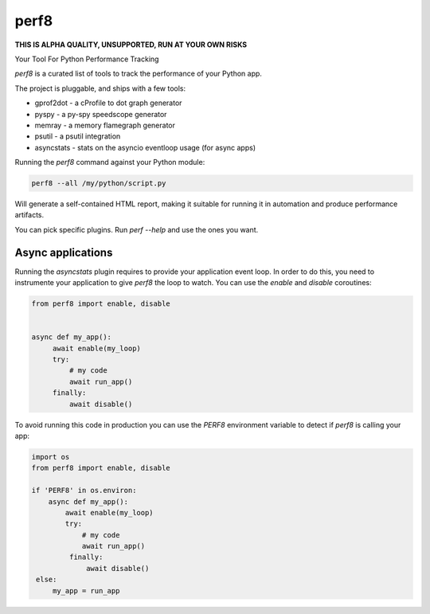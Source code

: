 perf8
=====

.. image:: https://github.com/tarekziade/perf8/actions/workflows/ci.yml/badge.svg?branch=main
   :target: https://github.com/tarekziade/perf8/actions/workflows/ci.yml?query=branch%3Amain


**THIS IS ALPHA QUALITY, UNSUPPORTED, RUN AT YOUR OWN RISKS**

Your Tool For Python Performance Tracking

`perf8` is a curated list of tools to track the performance of your Python app.

The project is pluggable, and ships with a few tools:

- gprof2dot - a cProfile to dot graph generator
- pyspy - a py-spy speedscope generator
- memray - a memory flamegraph generator
- psutil - a psutil integration
- asyncstats - stats on the asyncio eventloop usage (for async apps)

Running the `perf8` command against your Python module:

.. code-block:: sh

   perf8 --all /my/python/script.py

Will generate a self-contained HTML report, making it suitable for
running it in automation and produce performance artifacts.

You can pick specific plugins. Run `perf --help` and use the ones you want.


Async applications
------------------

Running the `asyncstats` plugin requires to provide your application event loop.
In order to do this, you need to instrumente your application to give `perf8`
the loop to watch. You can use the `enable` and `disable` coroutines:

.. code-block:: python

   from perf8 import enable, disable


   async def my_app():
        await enable(my_loop)
        try:
            # my code
            await run_app()
        finally:
            await disable()


To avoid running this code in production you can use the `PERF8` environment variable
to detect if `perf8` is calling your app:


.. code-block:: python

   import os
   from perf8 import enable, disable

   if 'PERF8' in os.environ:
       async def my_app():
           await enable(my_loop)
           try:
               # my code
               await run_app()
            finally:
                await disable()
    else:
        my_app = run_app



.. image:: docs/perf8-screencast.gif
